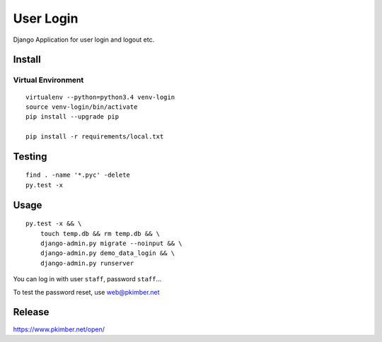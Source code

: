 User Login
**********

Django Application for user login and logout etc.

Install
=======

Virtual Environment
-------------------

::

  virtualenv --python=python3.4 venv-login
  source venv-login/bin/activate
  pip install --upgrade pip

  pip install -r requirements/local.txt

Testing
=======

::

  find . -name '*.pyc' -delete
  py.test -x

Usage
=====

::

  py.test -x && \
      touch temp.db && rm temp.db && \
      django-admin.py migrate --noinput && \
      django-admin.py demo_data_login && \
      django-admin.py runserver

You can log in with user ``staff``, password ``staff``...

To test the password reset, use web@pkimber.net

Release
=======

https://www.pkimber.net/open/

